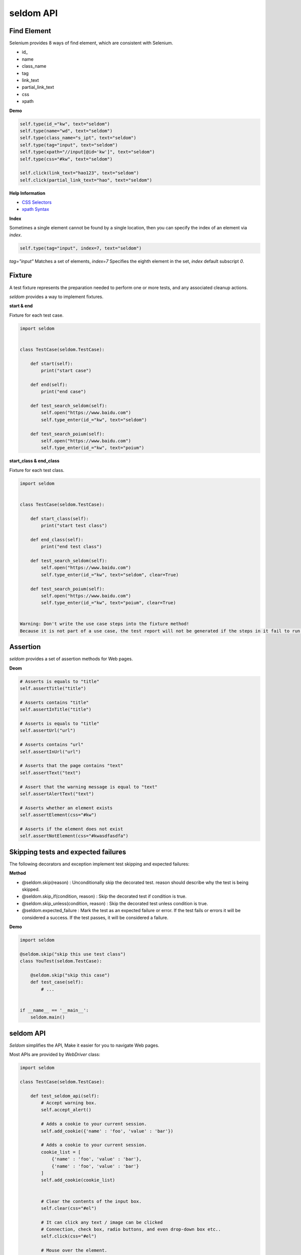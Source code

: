seldom API
-----------

Find Element
~~~~~~~~~~~~~~

Selenium provides 8 ways of find element, which are consistent with Selenium.


-  id\_
-  name
-  class\_name
-  tag
-  link\_text
-  partial\_link\_text
-  css
-  xpath

**Demo**

.. code:: python

    self.type(id_="kw", text="seldom")
    self.type(name="wd", text="seldom")
    self.type(class_name="s_ipt", text="seldom")
    self.type(tag="input", text="seldom")
    self.type(xpath="//input[@id='kw']", text="seldom")
    self.type(css="#kw", text="seldom")

    self.click(link_text="hao123", text="seldom")
    self.click(partial_link_text="hao", text="seldom")

**Help Information**

-  `CSS Selectors <https://www.w3school.com.cn/cssref/css_selectors.asp>`__
-  `xpath Syntax <https://www.w3school.com.cn/xpath/xpath_syntax.asp>`__

**Index**

Sometimes a single element cannot be found by a single location, then you can specify the index of an element via `index`.

.. code:: py

    self.type(tag="input", index=7, text="seldom")


`tag="input"` Matches a set of elements, `index=7` Specifies the eighth element in the set, `index` default subscript `0`.


Fixture
~~~~~~~~~

A test fixture represents the preparation needed to perform one or more tests, and any associated cleanup actions.

`seldom` provides a way to implement fixtures.

**start & end**

Fixture for each test case.

.. code:: python

    import seldom


    class TestCase(seldom.TestCase):

        def start(self):
            print("start case")

        def end(self):
            print("end case")

        def test_search_seldom(self):
            self.open("https://www.baidu.com")
            self.type_enter(id_="kw", text="seldom")

        def test_search_poium(self):
            self.open("https://www.baidu.com")
            self.type_enter(id_="kw", text="poium")



**start\_class & end\_class**

Fixture for each test class.

.. code:: python

    import seldom


    class TestCase(seldom.TestCase):

        def start_class(self):
            print("start test class")

        def end_class(self):
            print("end test class")

        def test_search_seldom(self):
            self.open("https://www.baidu.com")
            self.type_enter(id_="kw", text="seldom", clear=True)

        def test_search_poium(self):
            self.open("https://www.baidu.com")
            self.type_enter(id_="kw", text="poium", clear=True)


    Warning: Don't write the use case steps into the fixture method!
    Because it is not part of a use case, the test report will not be generated if the steps in it fail to run.


Assertion
~~~~~~~~~~~


`seldom` provides a set of assertion methods for Web pages.


**Deom**

.. code:: python

    # Asserts is equals to "title"
    self.assertTitle("title")

    # Asserts contains "title"
    self.assertInTitle("title")

    # Asserts is equals to "title"
    self.assertUrl("url")

    # Asserts contains "url"
    self.assertInUrl("url")

    # Asserts that the page contains "text"
    self.assertText("text")

    # Assert that the warning message is equal to "text"
    self.assertAlertText("text")

    # Asserts whether an element exists
    self.assertElement(css="#kw")

    # Asserts if the element does not exist
    self.assertNotElement(css="#kwasdfasdfa")


Skipping tests and expected failures
~~~~~~~~~~~~~~~~~~~~~~~~~~~~~~~~~~~~~~

The following decorators and exception implement test skipping and expected failures:


**Method**

- @seldom.skip(reason) : Unconditionally skip the decorated test. reason should describe why the test is being skipped.

- @seldom.skip\_if(condition, reason) : Skip the decorated test if condition is true.

- @seldom.skip\_unless(condition, reason) : Skip the decorated test unless condition is true.

- @seldom.expected\_failure : Mark the test as an expected failure or error. If the test fails or errors it will be considered a success. If the test passes, it will be considered a failure.


**Demo**

.. code:: python

    import seldom

    @seldom.skip("skip this use test class")
    class YouTest(seldom.TestCase):

        @seldom.skip("skip this case")
        def test_case(self):
            # ...


    if __name__ == '__main__':
        seldom.main()


seldom API
~~~~~~~~~~

`Seldom` simplifies the API, Make it easier for you to navigate Web pages.

Most APIs are provided by `WebDriver` class:

.. code:: python

    import seldom

    class TestCase(seldom.TestCase):

        def test_seldom_api(self):
            # Accept warning box.
            self.accept_alert()
            
            # Adds a cookie to your current session.
            self.add_cookie({'name' : 'foo', 'value' : 'bar'})
            
            # Adds a cookie to your current session.
            cookie_list = [
                {'name' : 'foo', 'value' : 'bar'},
                {'name' : 'foo', 'value' : 'bar'}
            ]
            self.add_cookie(cookie_list)
            
            
            # Clear the contents of the input box.
            self.clear(css="#el")
            
            # It can click any text / image can be clicked
            # Connection, check box, radio buttons, and even drop-down box etc..
            self.click(css="#el")
            
            # Mouse over the element.
            self.move_to_element(css="#el")
            
            # Click the element by the link text
            self.click_text("新闻")
            
            # Simulates the user clicking the "close" button in the titlebar of a popup window or tab.
            self.close()
            
            # Delete all cookies in the scope of the session.
            self.delete_all_cookies()
            
            # Deletes a single cookie with the given name.
            self.delete_cookie('my_cookie')
            
            # Dismisses the alert available.
            self.dismiss_alert()
            
            # Double click element.
            self.double_click(css="#el")
            
            # Execute JavaScript scripts.
            self.execute_script("window.scrollTo(200,1000);")
            
            # Setting width and height of window scroll bar.
            self.window_scroll(width=300, height=500)
            
            # Setting width and height of element scroll bar.
            self.element_scroll(css=".class", width=300, height=500)
            
            # open url.
            self.open("https://www.baidu.com")
            
            # Gets the text of the Alert.
            self.get_alert_text()
            
            # Gets the value of an element attribute.
            self.get_attribute(css="#el", attribute="type")
            
            # Returns information of cookie with ``name`` as an object.
            self.get_cookie()
            
            # Returns a set of dictionaries, corresponding to cookies visible in the current session.
            self.get_cookies()
            
            # Gets the element to display,The return result is true or false.
            self.get_display(css="#el")
            
            # Get a set of elements
            self.get_element(css="#el", index=0)
            
            # Get element text information.
            self.get_text(css="#el")
            
            # Get window title.
            self.get_title()
            
            # Get the URL address of the current page.
            self.get_url()
            
            # Set browser window maximized.
            self.max_window()
            
            # Mouse over the element.
            self.move_to_element(css="#el")
            
            # open url.
            self.open("https://www.baidu.com")
            
            # Quit the driver and close all the windows.
            self.quit()
            
            # Refresh the current page.
            self.refresh()
            
            # Right click element.
            self.right_click(css="#el")
            
            # Saves a screenshots of the current window to a PNG image file.
            self.screenshots('/Screenshots/foo.png')
            
            """
            Constructor. A check is made that the given element is, indeed, a SELECT tag. If it is not,
            then an UnexpectedTagNameException is thrown.
            <select name="NR" id="nr">
                <option value="10" selected="">10 dollar</option>
                <option value="20">20 dollar</option>
                <option value="50">50 dollar</option>
            </select>
            """
            self.select(css="#nr", value='20')
            self.select(css="#nr", text='20 dollar')
            self.select(css="#nr", index=2)
            
            # Set browser window wide and high.
            self.set_window(100, 200)
            
            # Submit the specified form.
            self.submit(css="#el")
            
            # Switch to the specified frame.
            self.switch_to_frame(css="#el")
            
            # Returns the current form machine form at the next higher level.
            # Corresponding relationship with switch_to_frame () method.
            self.switch_to_frame_out()
            
            
            # Switches focus to the specified window.
            # This switches to the new windows/tab (0 is the first one)
            self.switch_to_window(1)
            
            # Operation input box.
            self.type(css="#el", text="selenium")
            
            
            # Implicitly wait.All elements on the page.
            self.wait(10)
            
            # Setting width and height of window scroll bar.
            self.window_scroll(width=300, height=500)


Keys
~~~~~~

Sometimes we need to use the keyboard, For example: ``enter`` ,``backspace`` ,``TAB`` ,``ctrl/command + a``, ``ctrl/command + c`` and so on.

`sedom` provides a set of keyboard operations.

**Demo**

.. code:: py

    import seldom


    class Test(seldom.TestCase):

        def test_key(self):
            self.open("https://www.baidu.com")

            self.Keys(css="#kw").input("seldomm")

            self.Keys(id_="kw").backspace()

            self.Keys(id_="kw").input("github")

            self.Keys(id_="kw").select_all()

            self.Keys(id_="kw").cut()

            self.Keys(id_="kw").paste()

            self.Keys(id_="kw").enter()


    if __name__ == '__main__':
        seldom.main()
